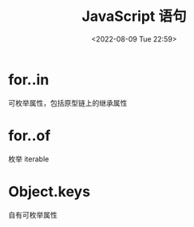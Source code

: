 #+TITLE: JavaScript 语句
#+DATE:<2022-08-09 Tue 22:59>
#+FILETAGS: @js

* for..in

可枚举属性，包括原型链上的继承属性

* for..of

枚举 iterable

* Object.keys

自有可枚举属性
